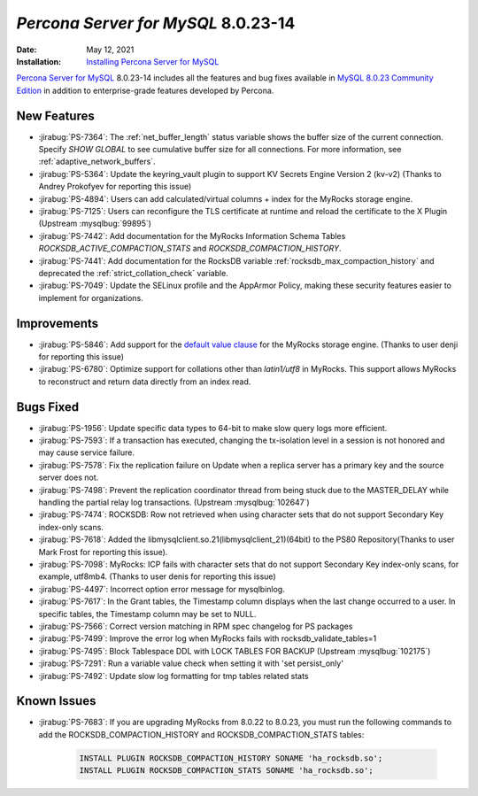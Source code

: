 .. _8.0.23-14:

================================================================================
*Percona Server for MySQL* 8.0.23-14
================================================================================

:Date: May 12, 2021
:Installation: `Installing Percona Server for MySQL <https://www.percona.com/doc/percona-server/8.0/installation.html>`_

`Percona Server for MySQL <https://www.percona.com/software/mysql-database/percona-server>`_ 8.0.23-14
includes all the features and bug fixes available in
`MySQL 8.0.23 Community Edition <https://dev.mysql.com/doc/relnotes/mysql/8.0/en/news-8-0-23.html>`_
in addition to enterprise-grade features developed by Percona.

New Features
================================================================================

* :jirabug:`PS-7364`: The :ref:`net_buffer_length` status variable shows the buffer size of the current connection. Specify `SHOW GLOBAL` to see cumulative buffer size for all connections. For more information, see :ref:`adaptive_network_buffers`.
* :jirabug:`PS-5364`: Update the keyring_vault plugin to support KV Secrets Engine Version 2 (kv-v2) (Thanks to Andrey Prokofyev for reporting this issue)
* :jirabug:`PS-4894`: Users can add calculated/virtual columns + index for the MyRocks storage engine.
* :jirabug:`PS-7125`: Users can reconfigure the TLS certificate at runtime and reload the certificate to the X Plugin (Upstream :mysqlbug:`99895`)
* :jirabug:`PS-7442`: Add documentation for the MyRocks Information Schema Tables `ROCKSDB_ACTIVE_COMPACTION_STATS` and `ROCKSDB_COMPACTION_HISTORY`.
* :jirabug:`PS-7441`: Add documentation for the RocksDB variable :ref:`rocksdb_max_compaction_history` and deprecated the :ref:`strict_collation_check` variable.
* :jirabug:`PS-7049`: Update the SELinux profile and the AppArmor Policy, making these security features easier to implement for organizations.



Improvements
================================================================================

* :jirabug:`PS-5846`: Add support for the `default value clause <https://dev.mysql.com/doc/refman/8.0/en/data-type-defaults.html>`__ for the MyRocks storage engine. (Thanks to user denji for reporting this issue)
* :jirabug:`PS-6780`: Optimize support for collations other than `latin1/utf8` in MyRocks. This support allows MyRocks to reconstruct and return data directly from an index read.



Bugs Fixed
================================================================================

* :jirabug:`PS-1956`: Update specific data types to 64-bit to make slow query logs more efficient.
* :jirabug:`PS-7593`: If a transaction has executed, changing the tx-isolation level in a session is not honored and may cause service failure.
* :jirabug:`PS-7578`: Fix the replication failure on Update when a replica server has a primary key and the source server does not.
* :jirabug:`PS-7498`: Prevent the replication coordinator thread from being stuck due to the MASTER_DELAY while handling the partial relay log transactions. (Upstream :mysqlbug:`102647`)
* :jirabug:`PS-7474`: ROCKSDB: Row not retrieved when using character sets that do not support Secondary Key index-only scans.
* :jirabug:`PS-7618`: Added the libmysqlclient.so.21(libmysqlclient_21)(64bit) to the PS80 Repository(Thanks to user Mark Frost for reporting this issue).
* :jirabug:`PS-7098`: MyRocks: ICP fails with character sets that do not support Secondary Key index-only scans, for example, utf8mb4. (Thanks to user denis for reporting this issue)
* :jirabug:`PS-4497`: Incorrect option error message for mysqlbinlog.
* :jirabug:`PS-7617`: In the Grant tables, the Timestamp column displays when the last change occurred to a user. In specific tables, the Timestamp column may be set to NULL. 
* :jirabug:`PS-7566`: Correct version matching in RPM spec changelog for PS packages
* :jirabug:`PS-7499`: Improve the error log when MyRocks fails with rocksdb_validate_tables=1
* :jirabug:`PS-7495`: Block Tablespace DDL with LOCK TABLES FOR BACKUP (Upstream :mysqlbug:`102175`)
* :jirabug:`PS-7291`: Run a variable value check when setting it with 'set persist_only'
* :jirabug:`PS-7492`: Update slow log formatting for tmp tables related stats


Known Issues 
===============================================================================

* :jirabug:`PS-7683`: If you are upgrading MyRocks from 8.0.22 to 8.0.23, you must run the following commands to add the ROCKSDB_COMPACTION_HISTORY and ROCKSDB_COMPACTION_STATS tables:

    .. sourcecode:: mysql

       INSTALL PLUGIN ROCKSDB_COMPACTION_HISTORY SONAME 'ha_rocksdb.so';
       INSTALL PLUGIN ROCKSDB_COMPACTION_STATS SONAME 'ha_rocksdb.so';